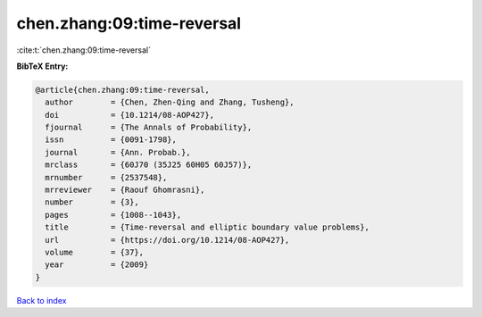 chen.zhang:09:time-reversal
===========================

:cite:t:`chen.zhang:09:time-reversal`

**BibTeX Entry:**

.. code-block:: bibtex

   @article{chen.zhang:09:time-reversal,
     author        = {Chen, Zhen-Qing and Zhang, Tusheng},
     doi           = {10.1214/08-AOP427},
     fjournal      = {The Annals of Probability},
     issn          = {0091-1798},
     journal       = {Ann. Probab.},
     mrclass       = {60J70 (35J25 60H05 60J57)},
     mrnumber      = {2537548},
     mrreviewer    = {Raouf Ghomrasni},
     number        = {3},
     pages         = {1008--1043},
     title         = {Time-reversal and elliptic boundary value problems},
     url           = {https://doi.org/10.1214/08-AOP427},
     volume        = {37},
     year          = {2009}
   }

`Back to index <../By-Cite-Keys.html>`_
